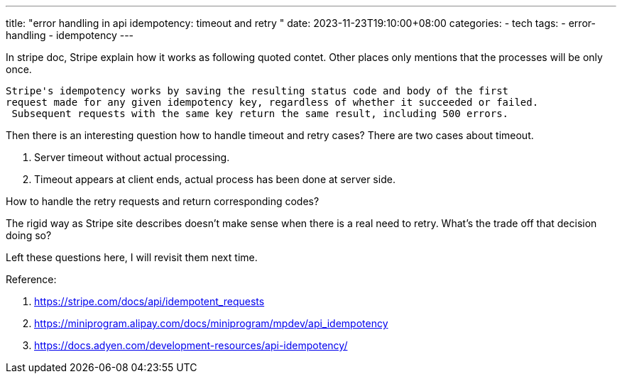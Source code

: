 ---
title: "error handling in api idempotency: timeout and retry "
date: 2023-11-23T19:10:00+08:00
categories:
- tech
tags:
- error-handling
- idempotency
---

In stripe doc, Stripe explain how it works as following quoted contet. Other places only mentions that the processes will be only once.
[quote,stripe]
----
Stripe's idempotency works by saving the resulting status code and body of the first
request made for any given idempotency key, regardless of whether it succeeded or failed.
 Subsequent requests with the same key return the same result, including 500 errors.
----


Then there is an interesting question how to handle timeout and retry cases? There are two cases about timeout. 

1. Server timeout without actual processing.

1. Timeout appears at client ends, actual process has been done at server side. 


How to handle the retry requests and return corresponding codes?

The rigid way as Stripe site describes doesn't make sense when there is a real need to retry. What's the trade off that decision doing so?

Left these questions here, I will revisit them next time.

Reference: 

. https://stripe.com/docs/api/idempotent_requests
. https://miniprogram.alipay.com/docs/miniprogram/mpdev/api_idempotency
. https://docs.adyen.com/development-resources/api-idempotency/
